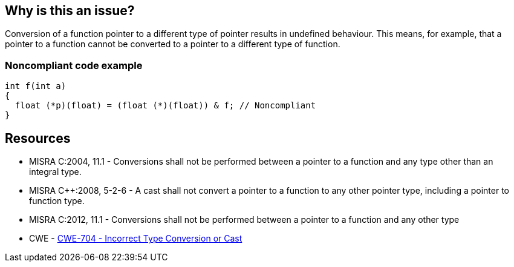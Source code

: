 == Why is this an issue?

Conversion of a function pointer to a different type of pointer results in undefined behaviour. This means, for example, that a pointer to a function cannot be converted to a pointer to a different type of function.


=== Noncompliant code example

[source,cpp]
----
int f(int a)
{
  float (*p)(float) = (float (*)(float)) & f; // Noncompliant
}
----


== Resources

* MISRA C:2004, 11.1 - Conversions shall not be performed between a pointer to a function and any type other than an integral type.
* MISRA {cpp}:2008, 5-2-6 - A cast shall not convert a pointer to a function to any other pointer type, including a pointer to function type.
* MISRA C:2012, 11.1 - Conversions shall not be performed between a pointer to a function and any other type
* CWE - https://cwe.mitre.org/data/definitions/704[CWE-704 - Incorrect Type Conversion or Cast]

ifdef::env-github,rspecator-view[]

'''
== Implementation Specification
(visible only on this page)

=== Message

Remove this hazardous cast.


'''
== Comments And Links
(visible only on this page)

=== relates to: S856

=== relates to: S1944

=== on 3 Oct 2014, 18:40:28 Ann Campbell wrote:
\[~evgeny.mandrikov]


MISRA C:2004 says: "Conversions shall not be performed between a pointer to a function and any type *other than an integral type*" (emphasis mine), meaning a cast to an integral type is allowed.


MISRA {cpp}:2008: "A cast should not convert a pointer type to an integral type." I.e. a direct contradiction of the second part of the C:2004 rule.


MISRA C:2012 backs up {cpp}:2008: "Conversions shall not be performed between a pointer to a function and any other type."


So... what would you like written up?

=== on 23 Oct 2014, 09:29:23 Samuel Mercier wrote:
Rule {cpp} 5-2-9 extracted to another ticket, since its scope is different.

=== on 23 Oct 2014, 09:35:06 Samuel Mercier wrote:
Don't get the point of MISRA 2004 : conversion from function pointer to integral type is hazardous...

=== on 23 Oct 2014, 15:07:10 Ann Campbell wrote:
\[~samuel.mercier] please add a See section

endif::env-github,rspecator-view[]
